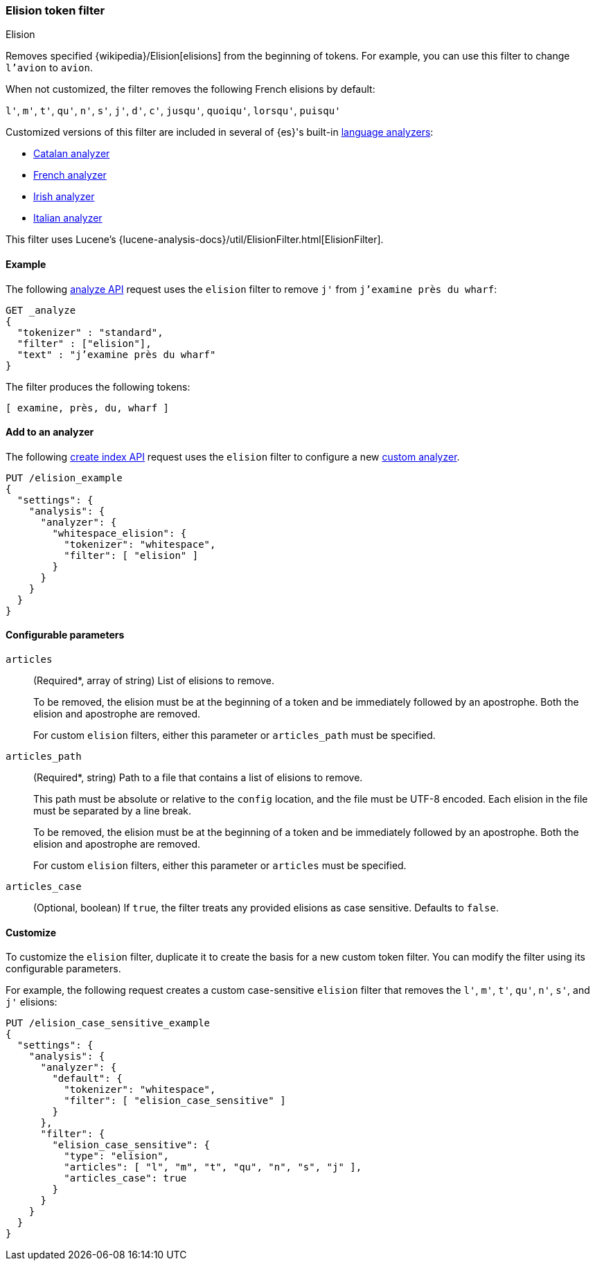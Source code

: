 [[analysis-elision-tokenfilter]]
=== Elision token filter
++++
<titleabbrev>Elision</titleabbrev>
++++

Removes specified {wikipedia}/Elision[elisions] from
the beginning of tokens. For example, you can use this filter to change
`l'avion` to `avion`.

When not customized, the filter removes the following French elisions by default:

`l'`, `m'`, `t'`, `qu'`, `n'`, `s'`, `j'`, `d'`, `c'`, `jusqu'`, `quoiqu'`,
`lorsqu'`, `puisqu'`

Customized versions of this filter are included in several of {es}'s built-in
<<analysis-lang-analyzer,language analyzers>>:

* <<catalan-analyzer, Catalan analyzer>>
* <<french-analyzer, French analyzer>>
* <<irish-analyzer, Irish analyzer>>
* <<italian-analyzer, Italian analyzer>>

This filter uses Lucene's
{lucene-analysis-docs}/util/ElisionFilter.html[ElisionFilter].

[[analysis-elision-tokenfilter-analyze-ex]]
==== Example

The following <<indices-analyze,analyze API>> request uses the `elision`
filter to remove `j'` from `j’examine près du wharf`:

[source,console]
--------------------------------------------------
GET _analyze
{
  "tokenizer" : "standard",
  "filter" : ["elision"],
  "text" : "j’examine près du wharf"
}
--------------------------------------------------

The filter produces the following tokens:

[source,text]
--------------------------------------------------
[ examine, près, du, wharf ]
--------------------------------------------------

/////////////////////
[source,console-result]
--------------------------------------------------
{
  "tokens" : [
    {
      "token" : "examine",
      "start_offset" : 0,
      "end_offset" : 9,
      "type" : "<ALPHANUM>",
      "position" : 0
    },
    {
      "token" : "près",
      "start_offset" : 10,
      "end_offset" : 14,
      "type" : "<ALPHANUM>",
      "position" : 1
    },
    {
      "token" : "du",
      "start_offset" : 15,
      "end_offset" : 17,
      "type" : "<ALPHANUM>",
      "position" : 2
    },
    {
      "token" : "wharf",
      "start_offset" : 18,
      "end_offset" : 23,
      "type" : "<ALPHANUM>",
      "position" : 3
    }
  ]
}
--------------------------------------------------
/////////////////////

[[analysis-elision-tokenfilter-analyzer-ex]]
==== Add to an analyzer

The following <<indices-create-index,create index API>> request uses the
`elision` filter to configure a new 
<<analysis-custom-analyzer,custom analyzer>>.

[source,console]
--------------------------------------------------
PUT /elision_example
{
  "settings": {
    "analysis": {
      "analyzer": {
        "whitespace_elision": {
          "tokenizer": "whitespace",
          "filter": [ "elision" ]
        }
      }
    }
  }
}
--------------------------------------------------

[[analysis-elision-tokenfilter-configure-parms]]
==== Configurable parameters

[[analysis-elision-tokenfilter-articles]]
`articles`::
+
--
(Required+++*+++, array of string)
List of elisions to remove.

To be removed, the elision must be at the beginning of a token and be
immediately followed by an apostrophe. Both the elision and apostrophe are
removed.

For custom `elision` filters, either this parameter or `articles_path` must be
specified.
--

`articles_path`::
+
--
(Required+++*+++, string)
Path to a file that contains a list of elisions to remove.

This path must be absolute or relative to the `config` location, and the file
must be UTF-8 encoded. Each elision in the file must be separated by a line
break.

To be removed, the elision must be at the beginning of a token and be
immediately followed by an apostrophe. Both the elision and apostrophe are
removed.

For custom `elision` filters, either this parameter or `articles` must be
specified.
--

`articles_case`::
(Optional, boolean)
If `true`, the filter treats any provided elisions as case sensitive.
Defaults to `false`.

[[analysis-elision-tokenfilter-customize]]
==== Customize

To customize the `elision` filter, duplicate it to create the basis
for a new custom token filter. You can modify the filter using its configurable
parameters.

For example, the following request creates a custom case-sensitive `elision`
filter that removes the `l'`, `m'`, `t'`, `qu'`, `n'`, `s'`,
and `j'` elisions:

[source,console]
--------------------------------------------------
PUT /elision_case_sensitive_example
{
  "settings": {
    "analysis": {
      "analyzer": {
        "default": {
          "tokenizer": "whitespace",
          "filter": [ "elision_case_sensitive" ]
        }
      },
      "filter": {
        "elision_case_sensitive": {
          "type": "elision",
          "articles": [ "l", "m", "t", "qu", "n", "s", "j" ],
          "articles_case": true
        }
      }
    }
  }
}
--------------------------------------------------
